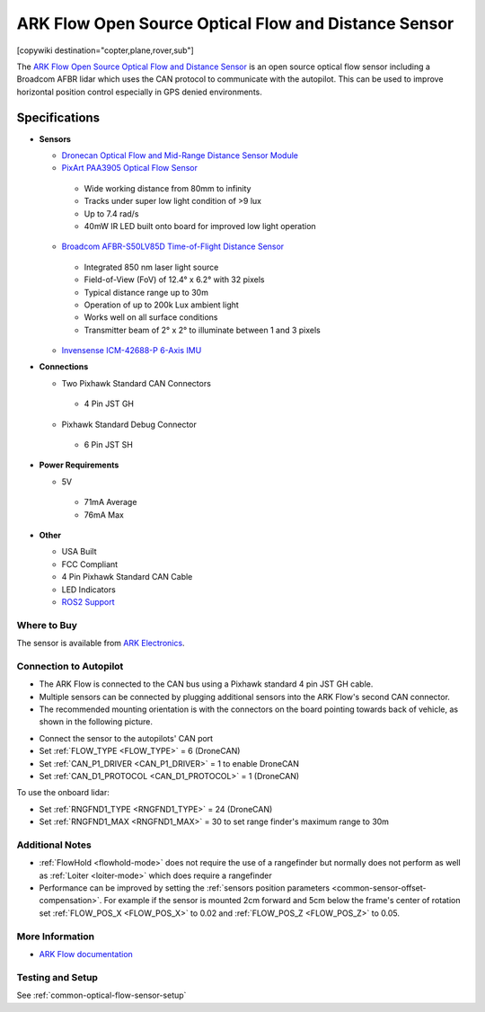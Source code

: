 .. _common-arkflow:

=====================================================
ARK Flow Open Source Optical Flow and Distance Sensor
=====================================================

[copywiki destination="copter,plane,rover,sub"]

The `ARK Flow Open Source Optical Flow and Distance Sensor <https://arkelectron.com/product/ark-flow/>`__ is an open source optical flow sensor including a Broadcom AFBR lidar which uses the CAN protocol to communicate with the autopilot.  This can be used to improve horizontal position control especially in GPS denied environments.

.. image:: ../../../images/arkflow/ark_flow.jpg
   :target: ../_images/arkflow/ark_flow.jpg
   :width: 450px

..  youtube:: SAbRe1fi7bU
    :width: 100%

Specifications
==============

-  **Sensors**

   - `Dronecan Optical Flow and Mid-Range Distance Sensor Module <https://dronecan.github.io/>`__
   - `PixArt PAA3905 Optical Flow Sensor <https://www.pixart.com/products-detail/108/PAA3905E1-Q_>`__
    
    - Wide working distance from 80mm to infinity
    - Tracks under super low light condition of >9 lux
    - Up to 7.4 rad/s
    - 40mW IR LED built onto board for improved low light operation

   - `Broadcom AFBR-S50LV85D Time-of-Flight Distance Sensor <https://www.broadcom.com/products/optical-sensors/time-of-flight-3d-sensors/afbr-s50lv85d>`__
  
    - Integrated 850 nm laser light source
    - Field-of-View (FoV) of 12.4° x 6.2° with 32 pixels
    - Typical distance range up to 30m
    - Operation of up to 200k Lux ambient light
    - Works well on all surface conditions
    - Transmitter beam of 2° x 2° to illuminate between 1 and 3 pixels
  
   - `Invensense ICM-42688-P 6-Axis IMU <https://invensense.tdk.com/products/motion-tracking/6-axis/icm-42688-p/>`__

-  **Connections**

   - Two Pixhawk Standard CAN Connectors
   
    - 4 Pin JST GH
   
   - Pixhawk Standard Debug Connector
    
    - 6 Pin JST SH
 
-  **Power Requirements**

   -  5V

    - 71mA Average
    - 76mA Max

-  **Other**

   - USA Built
   - FCC Compliant
   - 4 Pin Pixhawk Standard CAN Cable
   - LED Indicators
   - `ROS2 Support <https://github.com/ARK-Electronics/ros2_dronecan>`__

Where to Buy
------------

The sensor is available from `ARK Electronics <https://arkelectron.com/product/ark-flow/>`__.

Connection to Autopilot
-----------------------

- The ARK Flow is connected to the CAN bus using a Pixhawk standard 4 pin JST GH cable.
- Multiple sensors can be connected by plugging additional sensors into the ARK Flow's second CAN connector.
- The recommended mounting orientation is with the connectors on the board pointing towards back of vehicle, as shown in the following picture.

.. image:: ../../../images/arkflow/ark_flow_orientation.png
   :target: ../_images/arkflow/ark_flow_orientation.png
   :width: 450px

- Connect the sensor to the autopilots' CAN port
- Set :ref:`FLOW_TYPE <FLOW_TYPE>` = 6 (DroneCAN)
- Set :ref:`CAN_P1_DRIVER <CAN_P1_DRIVER>` = 1 to enable DroneCAN
- Set :ref:`CAN_D1_PROTOCOL <CAN_D1_PROTOCOL>` = 1 (DroneCAN)

To use the onboard lidar:

- Set :ref:`RNGFND1_TYPE <RNGFND1_TYPE>` = 24 (DroneCAN)
- Set :ref:`RNGFND1_MAX <RNGFND1_MAX>` = 30 to set range finder's maximum range to 30m

Additional Notes
-----------------

- :ref:`FlowHold <flowhold-mode>` does not require the use of a rangefinder but normally does not perform as well as :ref:`Loiter <loiter-mode>` which does require a rangefinder
- Performance can be improved by setting the :ref:`sensors position parameters <common-sensor-offset-compensation>`.  For example if the sensor is mounted 2cm forward and 5cm below the frame's center of rotation set :ref:`FLOW_POS_X <FLOW_POS_X>` to 0.02 and :ref:`FLOW_POS_Z <FLOW_POS_Z>` to 0.05.

More Information
-----------------

* `ARK Flow documentation <https://arkelectron.gitbook.io/ark-documentation/sensors/ark-flow/ardupilot-instructions>`_

Testing and Setup
-----------------

See :ref:`common-optical-flow-sensor-setup`
